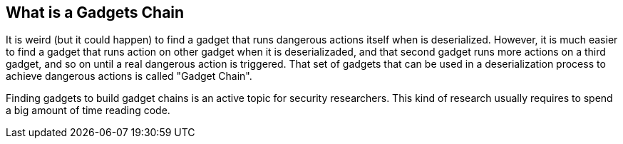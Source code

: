 == What is a Gadgets Chain

It is weird (but it could happen) to find a gadget that runs dangerous actions itself when is deserialized. However, it is much easier to find a gadget that runs action on other gadget when it is deserializaded, and that second gadget runs more actions on a third gadget, and so on until a real dangerous action is triggered. That set of gadgets that can be used in a deserialization process to achieve dangerous actions is called "Gadget Chain".

Finding gadgets to build gadget chains is an active topic for security researchers. This kind of research usually requires to spend a big amount of time reading code.